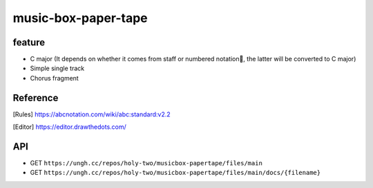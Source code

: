 ====================
music-box-paper-tape
====================


feature
=======
* C major (It depends on whether it comes from staff or numbered notation🥺, the latter will be converted to C major)
* Simple single track
* Chorus fragment


Reference
=========
.. [Rules] https://abcnotation.com/wiki/abc:standard:v2.2
.. [Editor] https://editor.drawthedots.com/


API
===
* GET ``https://ungh.cc/repos/holy-two/musicbox-papertape/files/main``
* GET ``https://ungh.cc/repos/holy-two/musicbox-papertape/files/main/docs/{filename}``